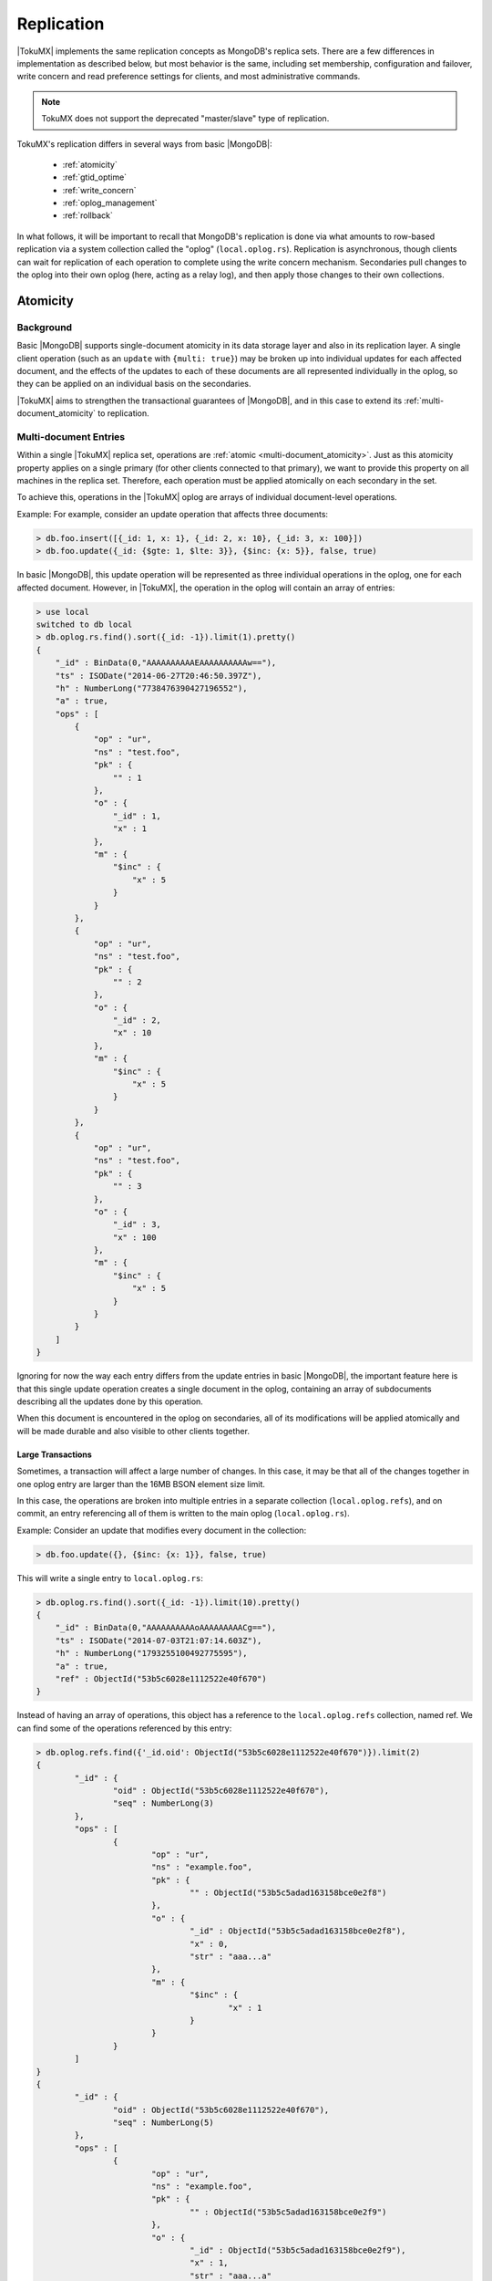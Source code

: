 .. _replication:

===========
Replication
===========

|TokuMX| implements the same replication concepts as MongoDB's replica sets. There are a few differences in implementation as described below, but most behavior is the same, including set membership, configuration and failover, write concern and read preference settings for clients, and most administrative commands.

.. note::
 TokuMX does not support the deprecated "master/slave" type of replication.

TokuMX's replication differs in several ways from basic |MongoDB|:

 * :ref:`atomicity`
 * :ref:`gtid_optime`
 * :ref:`write_concern`
 * :ref:`oplog_management`
 * :ref:`rollback`

In what follows, it will be important to recall that MongoDB's replication is done via what amounts to row-based replication via a system collection called the "oplog" (``local.oplog.rs``). Replication is asynchronous, though clients can wait for replication of each operation to complete using the write concern mechanism. Secondaries pull changes to the oplog into their own oplog (here, acting as a relay log), and then apply those changes to their own collections.

.. _atomicity:

Atomicity
=========

Background
----------
Basic |MongoDB| supports single-document atomicity in its data storage layer and also in its replication layer. A single client operation (such as an ``update`` with ``{multi: true}``) may be broken up into individual updates for each affected document, and the effects of the updates to each of these documents are all represented individually in the oplog, so they can be applied on an individual basis on the secondaries.

|TokuMX| aims to strengthen the transactional guarantees of |MongoDB|, and in this case to extend its :ref:`multi-document_atomicity` to replication.

.. _multi-document_entries:

Multi-document Entries
----------------------
Within a single |TokuMX| replica set, operations are :ref:`atomic <multi-document_atomicity>`. Just as this atomicity property applies on a single primary (for other clients connected to that primary), we want to provide this property on all machines in the replica set. Therefore, each operation must be applied atomically on each secondary in the set.

To achieve this, operations in the |TokuMX| oplog are arrays of individual document-level operations.

Example:
For example, consider an update operation that affects three documents:

.. code-block:: javascript

  > db.foo.insert([{_id: 1, x: 1}, {_id: 2, x: 10}, {_id: 3, x: 100}])
  > db.foo.update({_id: {$gte: 1, $lte: 3}}, {$inc: {x: 5}}, false, true)

In basic |MongoDB|, this update operation will be represented as three individual operations in the oplog, one for each affected document. However, in |TokuMX|, the operation in the oplog will contain an array of entries:

.. code-block:: javascript

  > use local
  switched to db local
  > db.oplog.rs.find().sort({_id: -1}).limit(1).pretty()
  {
      "_id" : BinData(0,"AAAAAAAAAAEAAAAAAAAAAw=="),
      "ts" : ISODate("2014-06-27T20:46:50.397Z"),
      "h" : NumberLong("7738476390427196552"),
      "a" : true,
      "ops" : [
          {
              "op" : "ur",
              "ns" : "test.foo",
              "pk" : {
                  "" : 1
              },
              "o" : {
                  "_id" : 1,
                  "x" : 1
              },
              "m" : {
                  "$inc" : {
                      "x" : 5
                  }
              }
          },
          {
              "op" : "ur",
              "ns" : "test.foo",
              "pk" : {
                  "" : 2
              },
              "o" : {
                  "_id" : 2,
                  "x" : 10
              },
              "m" : {
                  "$inc" : {
                      "x" : 5
                  }
              }
          },
          {
              "op" : "ur",
              "ns" : "test.foo",
              "pk" : {
                  "" : 3
              },
              "o" : {
                  "_id" : 3,
                  "x" : 100
              },
              "m" : {
                  "$inc" : {
                      "x" : 5
                  }
              }
          }
      ]
  }

Ignoring for now the way each entry differs from the update entries in basic |MongoDB|, the important feature here is that this single update operation creates a single document in the oplog, containing an array of subdocuments describing all the updates done by this operation.

When this document is encountered in the oplog on secondaries, all of its modifications will be applied atomically and will be made durable and also visible to other clients together.

Large Transactions
^^^^^^^^^^^^^^^^^^

Sometimes, a transaction will affect a large number of changes. In this case, it may be that all of the changes together in one oplog entry are larger than the 16MB BSON element size limit.

In this case, the operations are broken into multiple entries in a separate collection (``local.oplog.refs``), and on commit, an entry referencing all of them is written to the main oplog (``local.oplog.rs``).

Example:
Consider an update that modifies every document in the collection:

.. code-block:: javascript

 > db.foo.update({}, {$inc: {x: 1}}, false, true)

This will write a single entry to ``local.oplog.rs``:

.. code-block:: javascript

  > db.oplog.rs.find().sort({_id: -1}).limit(10).pretty()
  {
      "_id" : BinData(0,"AAAAAAAAAAoAAAAAAAAACg=="),
      "ts" : ISODate("2014-07-03T21:07:14.603Z"),
      "h" : NumberLong("1793255100492775595"),
      "a" : true,
      "ref" : ObjectId("53b5c6028e1112522e40f670")
  }

Instead of having an array of operations, this object has a reference to the ``local.oplog.refs`` collection, named ref. We can find some of the operations referenced by this entry:

.. code-block:: javascript

  > db.oplog.refs.find({'_id.oid': ObjectId("53b5c6028e1112522e40f670")}).limit(2)
  {
          "_id" : {
                  "oid" : ObjectId("53b5c6028e1112522e40f670"),
                  "seq" : NumberLong(3)
          },
          "ops" : [
                  {
                          "op" : "ur",
                          "ns" : "example.foo",
                          "pk" : {
                                  "" : ObjectId("53b5c5adad163158bce0e2f8")
                          },
                          "o" : {
                                  "_id" : ObjectId("53b5c5adad163158bce0e2f8"),
                                  "x" : 0,
                                  "str" : "aaa...a"
                          },
                          "m" : {
                                  "$inc" : {
                                          "x" : 1
                                  }
                          }
                  }
          ]
  }
  {
          "_id" : {
                  "oid" : ObjectId("53b5c6028e1112522e40f670"),
                  "seq" : NumberLong(5)
          },
          "ops" : [
                  {
                          "op" : "ur",
                          "ns" : "example.foo",
                          "pk" : {
                                  "" : ObjectId("53b5c5adad163158bce0e2f9")
                          },
                          "o" : {
                                  "_id" : ObjectId("53b5c5adad163158bce0e2f9"),
                                  "x" : 1,
                                  "str" : "aaa...a"
                          },
                          "m" : {
                                  "$inc" : {
                                          "x" : 1
                                  }
                          }
                  }
          ]
  }

In this case, the documents were artificially inflated with the ``str`` to force this behavior, but generally each entry in the ``local.oplog.refs`` collection can have its own array of operations, batching the client operation's work into chunks.

.. _gtid_optime:

GTID vs. OpTime
===============

Background
==========

In basic |MongoDB|, the DBWrite lock serializes all access to the oplog, which defines a strict order on write operations as they appear in the oplog, and thus on the order in which they are applied on secondaries. This ordering is what allows failover elections and rollback to function properly, but the serialization limits write concurrency, which is a fundamental goal for |TokuMX|.

Also in basic |MongoDB|, the unique identifier for each entry in the oplog is the OpTime, which is a 32-bit timestamp (with second resolution) and a 32-bit counter that gets reset to 1 each time the timestamp increases. It is well documented that due to clock skew, using wall-clock timestamps (as opposed to logical timestamps) can cause inconsistency and data loss in systems that use them to sequence operations, and MongoDB's replication is no exception.

In |TokuMX|, we no longer use the OpTime to identify oplog entries. We aim to solve both the concurrency and some of the data loss problems by using a different mechanism to identify entries, named the GTID, or "global transaction identifier."

Definition
==========

The GTID in TokuMX is a pair of 64-bit integers. The most significant integer is a sequence number that is incremented each time a new primary is elected. The least significant integer is a sequence number that is incremented each time an operation commits on the primary.

The GTID is stored as a 128-bit ``BinData`` value that can be interpreted directly as described above (two concatenated 64-bit integers).

The :program:`mongo` shell that ships with |TokuMX| has added functionality to manipulate GTIDs. Consider an oplog entry:

.. code-block:: javascript

  {
      "_id" : BinData(0,"AAAAAAAAAAEAAAAAAAAAAw=="),
      "ts" : ISODate("2014-06-27T20:46:50.397Z"),
      "h" : NumberLong("7738476390427196552"),
      "a" : true,
      "ops" : [
          {
              "op" : "ur",
              "ns" : "test.foo",
              "pk" : {
                  "" : 1
              },
              "o" : {
                  "_id" : 1,
                  "x" : 1
              },
              "m" : {
                  "$inc" : {
                      "x" : 5
                  }
              }
          }
      ]
  }

The shell function ``printGTID()`` can display this GTID in a readable form, and ``GTID()`` constructs a new GTID that can be used in queries:

Example:

.. code-block:: javascript

  > BinData(0,"AAAAAAAAAAEAAAAAAAAAAw==").printGTID()
  GTID(1, 3)
  > GTID(1, 4)
  BinData(0,"AAAAAAAAAAEAAAAAAAAABA==")
  > db.oplog.rs.find({_id: GTID(1, 4)})

Additionally, the methods ``GTIDPri()`` and ``GTIDSec()`` access the first and second number of a GTID:

Example:

.. code-block:: javascript

  > GTID(1,3).GTIDPri()
  1
  > BinData(0,"AAAAAAAAAAEAAAAAAAAAAw==").GTIDSec()
  3

Concurrency
-----------
One advantage of the GTID is improved write concurrency. Every write operation in |TokuMX| constitutes an :ref:`atomic transaction <multi-document_atomicity>`. Since these transactions are atomic, each one may constitute a large number of changes, but should either appear fully or not at all in the oplog. Operations' atomicity in replication is described in :ref:`atomicity`.

For these operations, the GTID plays an important role in write concurrency. Since operations are atomic, they can be large, and committing them to the oplog can be time consuming. If we required that operations were committed to the oplog sequentially, this would limit write concurrency for some workloads.

Instead of making operations serialize with each other when committing and writing to the oplog, TokuMX allows concurrent operations to write to the oplog concurrently, after allocating themselves a new GTID at commit time. Therefore, the operations may finish writing to the oplog out of GTID-order, but they can do their work concurrently.

Rather than ensure that operations write to the oplog in a strict order, we allow operations to commit concurrently, but push this ordering restriction to the secondaries. Secondaries are not allowed to read operations higher in GTID-order any operation that is not finished committing. For this purpose, the primary has a "GTID manager" that knows the GTID of the oldest operation that has not finished committing, and secondaries do not read this operation or any with a higher GTID.

This way, we ensure that every secondary has replicated an unbroken prefix of the primary's oplog, which makes elections and rollback possible, while allowing for concurrent operations to commit without blocking each other on the primary.

Safety
------
The GTID mechanism in |TokuMX| also provides additional safety in the face of network delays or other forms of clock skew, which are common in large clusters.

In basic |MongoDB|, if a machine's clock is sufficiently far ahead or behind (or messages get delayed sufficiently over the network), it can cause operations that were committed even with majority write concern to be rolled back. It can also cause operations that should not be represented in the cluster because they should have been rolled back to be present only on certain machines but not others.

TokuMX's replication application is not affected by clock skew, because system clocks are simply not used to identify transactions. The facts that that only one primary exists at a time, secondaries cannot accept writes, and the most-significant part of the GTID is incremented on every primary transition ensure that operations' commit order is identical to GTID order. That is, clock skew cannot cause a later operation to appear to come before an earlier operation in the oplog.

.. _write_concern:

Write Concern
=============

In |MongoDB|, when a write has its Write Concern satisfied (for ``w`` greater than 1), this means the write has been replicated to some secondaries, and all subsequent queries on those servers will show the result of the write.

In |TokuMX|, this is relaxed slightly. Secondaries report when they have replicated the oplog entry for a write, but don't wait until the effects have been applied to collections. So there is a small period of time after a ``getLastError`` returns, reporting that replication has completed to ``w`` machines, but a query immediately after this might not see the results of the write.

However, if the replica set fails over to such a secondary, that machine will guarantee the presence of the write after it is promoted to primary. In particular, beginning with the change to `Ark <http://www.tokutek.com/tag/explaining_ark/>`_ elections in |TokuMX| 2.0, a write which has been acknowledged with "majority" Write Concern is guaranteed to persist across all failovers.

In short, Write Concern in |TokuMX| guarantees safety of the write, but not visibility.

.. _oplog_management:

Oplog Management
================

In basic |MongoDB|, the oplog is a capped collection. Starting in |TokuMX| 1.4.0 the ``oplog`` and ``oplog.refs`` collections are :ref:`partitioned_collections`.

Periodically, the system creates a new partition and drops the oldest partition. The :variable:`expireOplogDays/expireOplogHours` parameter controls how much oplog data is retained. As a result, the command line parameter ``--oplogSize`` is deprecated.

If the time represented by these settings is less than a day, then a partition is added hourly. Otherwise, a partition is added daily.

.. note:: 
  On upgrade, existing oplogs will be converted to partitioned collections with the old data all in one partition and an empty partition after it for new data. After :variable:`expireOplogDays`, this large partition will be dropped.

  If, at the time of upgrade from |TokuMX| 1.3, the oplog is full, then as this large partition will not be dropped for another period of :variable:`expireOplogDays`, the oplog will effectively grow to twice as large as intended before it gets trimmed. In this case it is a good idea to manually trim the first partition sooner, before space becomes a problem but after the other partitions have accumulated a safe amount of data.

Information about the oplog is available in shell commands ``rs.oplogPartitionInfo()`` and ``rs.oplogRefsPartitionInfo()``. These provide the same information as the :command:`getPartitionInfo` for the ``oplog.rs`` and ``oplog.refs`` collections, plus some replication-specific information.

Example:

.. code-block:: javascript

  rs0:PRIMARY> rs.oplogPartitionInfo()
  {
     "numPartitions" : NumberLong(2),
     "partitions" : [
        {
           "id" : NumberLong(0),
           "max" : {
              "" : BinData(0,"AAAAAAAAAAEAAAAAAAAAAA==")
           },
           "createTime" : ISODate("2014-02-03T21:04:00.983Z")
        },
        {
           "id" : NumberLong(1),
           "max" : {
              "" : { "$maxKey" : 1 }
           },
           "createTime" : ISODate("2014-02-03T21:04:47.494Z")
        }
     ],
     "ok" : 1
  }
  rs0:PRIMARY> rs.oplogRefsPartitionInfo()
  {
     "numPartitions" : NumberLong(2),
     "partitions" : [
        {
           "id" : NumberLong(0),
           "max" : {
              "" : {
                 "oid" : ObjectId("52f004416ae5e77a3cbbbc4c"),
                 "seq" : NumberLong(3)
              }
           },
           "createTime" : ISODate("2014-02-03T21:04:01.109Z"),
           "maxRefGTID" : BinData(0,"AAAAAAAAAAEAAAAAAAAAAA==")
        },
        {
           "_id" : NumberLong(1),
           "max" : {
              "" : { "$maxKey" : 1 }
           },
           "createTime" : ISODate("2014-02-03T21:04:47.543Z")
        }
     ],
     "ok" : 1
  }

Adding and dropping oplog partitions must be done by the server, to ensure consistency between the ``oplog.rs`` and ``oplog.refs`` collections. To manually add and drop partitions of the oplog, there are new shell commands ``rs.addPartition()``, ``rs.trimToGTID()``, and ``rs.trimToTS()``.

.. note:: 
  Data must exist in the last partition in order to add a partition. Running ``rs.addPartition()`` when the last partition is empty will fail.

Adding a partition:

.. code-block:: javascript

  rs0:PRIMARY> rs.addPartition()

To drop partitions, you must use either ``rs.trimToGTID()`` or ``rs.trimToTS()``, using the GTID or timestamp from ``rs.oplogPartitionInfo()``.

Dropping a partition:
Using the example above for ``rs.oplogPartitionInfo()``, either of these commands will trim the oldest partition away:

.. code-block:: javascript
  
  rs0:PRIMARY> rs.trimToGTID(BinData(0,"AAAAAAAAAAEAAAAAAAAAAA=="))
  rs0:PRIMARY> rs.trimToTS(ISODate("2014-02-03T21:04:47.494Z"))
  
.. note:: 
  The GTID referenced is ``maxRefGTID`` of the first partition in ``rs.oplogRefsPartitionInfo()`` and max of the first partition of ``rs.oplogPartitionInfo()``. Similarly, the time passed to ``rs.trimToTS()`` is the ``createTime`` of the second partition referenced in ``rs.oplogPartitionInfo()``.

.. command:: db.getReplicationInfo()

The :command:`db.getReplicationInfo()` method gives you information about the state of the oplog on either a primary or secondary machine in a replica set. In |TokuMX|, it gives you slightly different information than in basic |MongoDB|. Mostly, this is because in |TokuMX|, the oplog isn't a capped collection with a fixed size on disk. Here are the differences:

``logSizeMB`` is no longer a single number. Instead, it is an object with two fields, ``uncompressed`` and ``compressed``, which show how much user data is in the oplog, and how much space that takes up on disk. Additionally, there are subdocuments ``oplog.rs`` and ``oplog.refs`` that show this same information, but broken down into sizes for the two collections that together store the oplog information.

Example:

.. code-block:: javascript

  test:PRIMARY> db.getReplicationInfo()
  {
     "logSizeMB" : {
        "uncompressed" : 556.4206256866455,
          "compressed" : 224,
          "oplog.rs" : {
             "uncompressed" : 356.61303424835205,
             "compressed" : 112
        },
        "oplog.refs" : {
           "uncompressed" : 199.80759143829346,
           "compressed" : 112
        }
     },
     "timeDiff" : 4802.052,
     "timeDiffHours" : 1.33,
     "tFirst" : "Thu Jan 23 2014 16:14:35 GMT-0500 (EST)",
     "tLast" : "Thu Jan 23 2014 17:34:37 GMT-0500 (EST)",
     "now" : "Thu Jan 23 2014 17:40:15 GMT-0500 (EST)"
  }

.. command:: db.printReplicationInfo()

The :command:`db.printReplicationInfo()` method prints some of the information from ``db.getReplicationInfo()`` with an explanation.

Example:

.. code-block:: javascript

  test:PRIMARY> db.printReplicationInfo()
  oplog user data size: 556.42MB
  oplog on-disk size: 224.00MB
  log length start to end: 4802.052secs (1.33hrs)
  oplog first event time: Thu Jan 23 2014 16:14:35 GMT-0500 (EST)
  oplog last event time: Thu Jan 23 2014 17:34:37 GMT-0500 (EST)
  now: Thu Jan 23 2014 17:35:12 GMT-0500 (EST)

.. command::  db.printSlaveReplicationInfo()

The :command:`db.printSlaveReplicationInfo()` method shows the position of each of the secondaries in a replica set. In |TokuMX|, it also prints the lag of each secondary behind the primary, in seconds.

Example:

.. code-block:: javascript

  test:PRIMARY> db.printSlaveReplicationInfo() source: localhost:27018
   syncedTo: Thu Jan 23 2014 17:34:37 GMT-0500 (EST)
       = 70 secs ago (0.02hrs), 0 secs behind primary

.. _rollback:

Rollback
========

Because TokuMX's implementation of replication is different than MongoDB's, the algorithms for rollback during replica set failover has changed. The purpose of rollback is still the same, to `revert write operations on a former primary when the member rejoins a replica set after a failover <http://docs.mongodb.org/manual/core/replica-set-rollbacks/#rollbacks-during-replica-set-failover>`_.

Collect Rollback Data
---------------------
Supported since 2.0.0

When a rollback occurs, |MongoDB| writes data to BSON files in the rollback/ folder. |TokuMX|, starting in version 2.0, instead writes the oplog entries that are rolled back to a collection, ``local.rollback.opdata``. Each entry in ``local.rollback.opdata`` stores information about an operation that was rolled back.

``local.rollback.opdata`` entry fields:

``_id.rid``

This value identifies all entries associated with a single rollback instance. In the example below, they all have value of 0. If another rollback occurs on this member, entries associated with it will have a different, higher ``_id.rid``. Therefore, all operations undone by a single rollback can be identified with a common ``_id.rid`` field.

``_id.seq``

A sequence number to distinguish different entries associated with a single rollback.

``gtid``

The :ref:`GTID <gtid_optime>` of the transaction containing this oplog entry. In the example below, note that the update was part of its own transaction, whereas the other three entries, all inserts, were part of another transaction.

``gtidString``

The GTID printed in string form to facilitate user inspection of the GTID. In the example below, the first entry, an update, is the only operation done with transaction ``GTID(1,15)``, while the three inserts were done within one transaction, ``GTID(1,14)``.

``time``

The timestamp of when the rollback algorithm processed that entry. This gives the user an idea of when the rollback occurred. All entries associated with a single rollback should have timestamps from around the same period.

``op``

The operation rolled back, as it would appear in an `oplog entry <multi-document_entries>`.

Example:

.. code-block:: javascript

  rs0:SECONDARY> db.rollback.opdata.find().pretty()
  {
      "_id" : {
          "rid" : 0,
          "seq" : 0
      },
      "gtid" : BinData(0,"AAAAAAAAAAEAAAAAAAAADw=="),
      "gtidString" : "GTID(1, 15)",
      "time" : ISODate("2014-09-10T15:16:36.619Z"),
      "op" : {
          "op" : "ur",
          "ns" : "test.foo",
          "pk" : {
              "" : 5
          },
          "m" : {
              "$inc" : {
                  "a" : 1
              }
          },
          "q" : {

          },
          "f" : 3
      }
  }
  {
      "_id" : {
          "rid" : 0,
          "seq" : 1
      },
      "gtid" : BinData(0,"AAAAAAAAAAEAAAAAAAAADg=="),
      "gtidString" : "GTID(1, 14)",
      "time" : ISODate("2014-09-10T15:16:36.619Z"),
      "op" : {
          "op" : "i",
          "ns" : "test.foo",
          "o" : {
              "_id" : 13,
              "a" : 130
          }
      }
  }
  {
      "_id" : {
          "rid" : 0,
          "seq" : 2
      },
      "gtid" : BinData(0,"AAAAAAAAAAEAAAAAAAAADg=="),
      "gtidString" : "GTID(1, 14)",
      "time" : ISODate("2014-09-10T15:16:36.619Z"),
      "op" : {
          "op" : "i",
          "ns" : "test.foo",
          "o" : {
              "_id" : 12,
              "a" : 120
          }
      }
  }
  {
      "_id" : {
          "rid" : 0,
          "seq" : 3
      },
      "gtid" : BinData(0,"AAAAAAAAAAEAAAAAAAAADg=="),
      "gtidString" : "GTID(1, 14)",
      "time" : ISODate("2014-09-10T15:16:36.619Z"),
      "op" : {
          "op" : "i",
          "ns" : "test.foo",
          "o" : {
              "_id" : 11,
              "a" : 110
          }
      }
  }

To discard the data saved in ``local.rollback.opdata``, the user may drop the collection. Future rollbacks will recreate the collection.

Limitations
-----------

In some cases, rollback may fail, causing the replica set to go to the FATAL state. In this case, you need to replace and/or recreate the secondary.

* If the amount of data to rollback goes back at least 30 minutes, rollback will fail. That is, the point being rolled back to was processed at least 30 minutes before the point the member is at now. Note that |TokuMX| does not have the 300MB limit |MongoDB| does. This 30 minute limit was inherited from |MongoDB|.

* Rollback of DDL operations (rename, create/drop collection/database, ``ensureIndex``, ``dropIndexes``) does not work. If a secondary encounters a DDL operation during rollback, rollback will fail.

* A component of the rollback algorithm is to play the oplog forward until the member running the rollback catches up to a certain point. This point is determined by the oplog position of the remote member being synced from. During this phase, if a collection that participated in the rollback is renamed, or is dropped and recreated, then rollback will fail.

.. _miscellaneous_differences:

Miscellaneous Differences
=========================

There are a few additional differences from basic |MongoDB| with respect to replication:

* The format of rows found in the oplog is no longer the same. Any application that depends on interpreting rows in the oplog will have to change. Please contact us with questions if this is the case. For an overview of the new oplog format, see :ref:`multi-document_entries`.

* Tailable cursors on secondaries may not work correctly. They may miss data in the capped collection, because data may not be applied in order on secondaries (operations are applied in commit order, rather than insert order). Use tailable cursors on capped collections only on primaries.

.. note:: 
  This issue does not exist for the oplog. As mentioned above, the oplog is not a capped collection.

